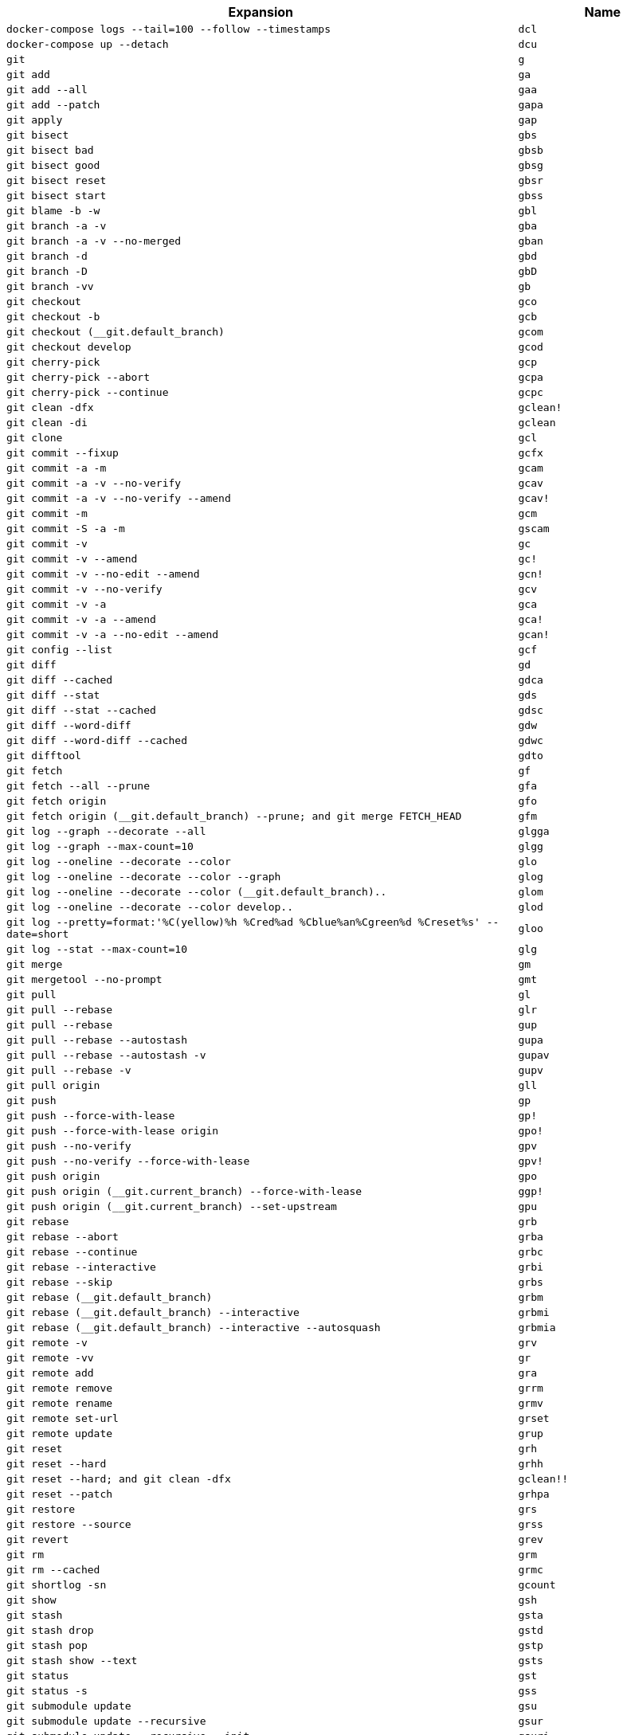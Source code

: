 [cols="3,1"]
|===
|Expansion |Name

|``docker-compose logs --tail=100 --follow --timestamps``
|``dcl``

|``docker-compose up --detach``
|``dcu``

|``git``
|``g``

|``git add``
|``ga``

|``git add --all``
|``gaa``

|``git add --patch``
|``gapa``

|``git apply``
|``gap``

|``git bisect``
|``gbs``

|``git bisect bad``
|``gbsb``

|``git bisect good``
|``gbsg``

|``git bisect reset``
|``gbsr``

|``git bisect start``
|``gbss``

|``git blame -b -w``
|``gbl``

|``git branch -a -v``
|``gba``

|``git branch -a -v --no-merged``
|``gban``

|``git branch -d``
|``gbd``

|``git branch -D``
|``gbD``

|``git branch -vv``
|``gb``

|``git checkout``
|``gco``

|``git checkout -b``
|``gcb``

|``git checkout (__git.default_branch)``
|``gcom``

|``git checkout develop``
|``gcod``

|``git cherry-pick``
|``gcp``

|``git cherry-pick --abort``
|``gcpa``

|``git cherry-pick --continue``
|``gcpc``

|``git clean -dfx``
|``gclean!``

|``git clean -di``
|``gclean``

|``git clone``
|``gcl``

|``git commit --fixup``
|``gcfx``

|``git commit -a -m``
|``gcam``

|``git commit -a -v --no-verify``
|``gcav``

|``git commit -a -v --no-verify --amend``
|``gcav!``

|``git commit -m``
|``gcm``

|``git commit -S -a -m``
|``gscam``

|``git commit -v``
|``gc``

|``git commit -v --amend``
|``gc!``

|``git commit -v --no-edit --amend``
|``gcn!``

|``git commit -v --no-verify``
|``gcv``

|``git commit -v -a``
|``gca``

|``git commit -v -a --amend``
|``gca!``

|``git commit -v -a --no-edit --amend``
|``gcan!``

|``git config --list``
|``gcf``

|``git diff``
|``gd``

|``git diff --cached``
|``gdca``

|``git diff --stat``
|``gds``

|``git diff --stat --cached``
|``gdsc``

|``git diff --word-diff``
|``gdw``

|``git diff --word-diff --cached``
|``gdwc``

|``git difftool``
|``gdto``

|``git fetch``
|``gf``

|``git fetch --all --prune``
|``gfa``

|``git fetch origin``
|``gfo``

|``git fetch origin (__git.default_branch) --prune; and git merge FETCH_HEAD``
|``gfm``

|``git log --graph --decorate --all``
|``glgga``

|``git log --graph --max-count=10``
|``glgg``

|``git log --oneline --decorate --color``
|``glo``

|``git log --oneline --decorate --color --graph``
|``glog``

|``git log --oneline --decorate --color (__git.default_branch)..``
|``glom``

|``git log --oneline --decorate --color develop..``
|``glod``

|``git log --pretty=format:'%C(yellow)%h %Cred%ad %Cblue%an%Cgreen%d %Creset%s' --date=short``
|``gloo``

|``git log --stat --max-count=10``
|``glg``

|``git merge``
|``gm``

|``git mergetool --no-prompt``
|``gmt``

|``git pull``
|``gl``

|``git pull --rebase``
|``glr``

|``git pull --rebase``
|``gup``

|``git pull --rebase --autostash``
|``gupa``

|``git pull --rebase --autostash -v``
|``gupav``

|``git pull --rebase -v``
|``gupv``

|``git pull origin``
|``gll``

|``git push``
|``gp``

|``git push --force-with-lease``
|``gp!``

|``git push --force-with-lease origin``
|``gpo!``

|``git push --no-verify``
|``gpv``

|``git push --no-verify --force-with-lease``
|``gpv!``

|``git push origin``
|``gpo``

|``git push origin (__git.current_branch) --force-with-lease``
|``ggp!``

|``git push origin (__git.current_branch) --set-upstream``
|``gpu``

|``git rebase``
|``grb``

|``git rebase --abort``
|``grba``

|``git rebase --continue``
|``grbc``

|``git rebase --interactive``
|``grbi``

|``git rebase --skip``
|``grbs``

|``git rebase (__git.default_branch)``
|``grbm``

|``git rebase (__git.default_branch) --interactive``
|``grbmi``

|``git rebase (__git.default_branch) --interactive --autosquash``
|``grbmia``

|``git remote -v``
|``grv``

|``git remote -vv``
|``gr``

|``git remote add``
|``gra``

|``git remote remove``
|``grrm``

|``git remote rename``
|``grmv``

|``git remote set-url``
|``grset``

|``git remote update``
|``grup``

|``git reset``
|``grh``

|``git reset --hard``
|``grhh``

|``git reset --hard; and git clean -dfx``
|``gclean!!``

|``git reset --patch``
|``grhpa``

|``git restore``
|``grs``

|``git restore --source``
|``grss``

|``git revert``
|``grev``

|``git rm``
|``grm``

|``git rm --cached``
|``grmc``

|``git shortlog -sn``
|``gcount``

|``git show``
|``gsh``

|``git stash``
|``gsta``

|``git stash drop``
|``gstd``

|``git stash pop``
|``gstp``

|``git stash show --text``
|``gsts``

|``git status``
|``gst``

|``git status -s``
|``gss``

|``git submodule update``
|``gsu``

|``git submodule update --recursive``
|``gsur``

|``git submodule update --recursive --init``
|``gsuri``

|``git svn dcommit``
|``gsd``

|``git svn rebase``
|``gsr``

|``git switch``
|``gsw``

|``git switch --create``
|``gswc``

|``git tag -s``
|``gts``

|``git tag \| sort -V``
|``gtv``

|``git update-index --assume-unchanged``
|``gignore``

|``git update-index --no-assume-unchanged``
|``gunignore``

|``git whatchanged -p --abbrev-commit --pretty=medium``
|``gwch``

|``sudo journalctl --unit``
|``jc``

|``journalctl --user``
|``jcu``

|``npm run``
|``r``

|``sudo systemctl``
|``sc``

|``systemctl --user``
|``scu``

|``yarn add``
|``ya``

|``yarn add --dev``
|``yad``
|===